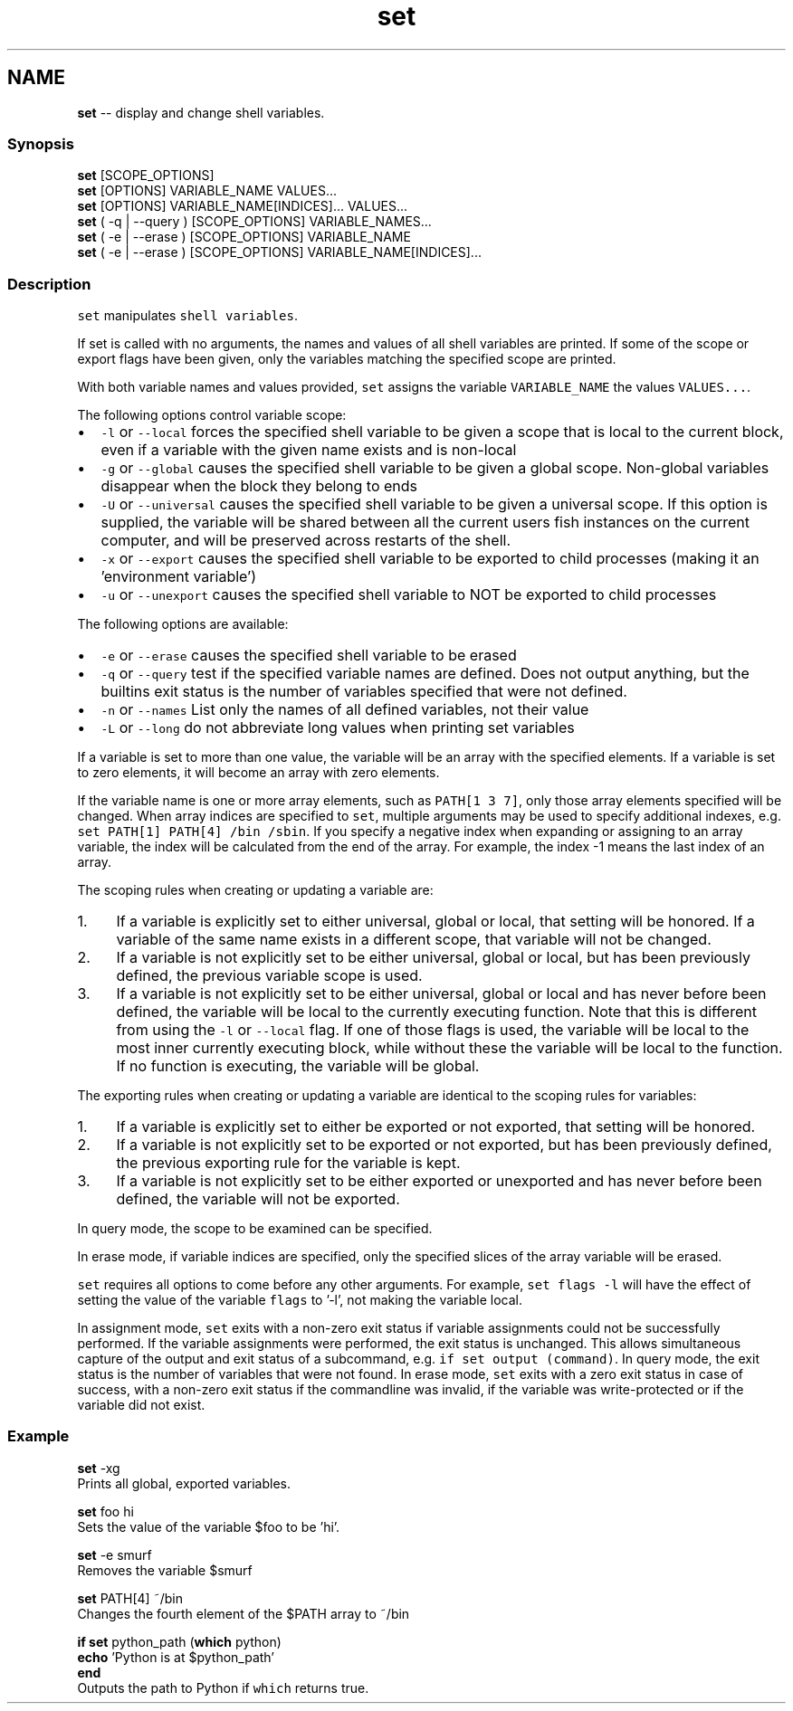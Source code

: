 .TH "set" 1 "Thu Aug 25 2016" "Version 2.3.1" "fish" \" -*- nroff -*-
.ad l
.nh
.SH NAME
\fBset\fP -- display and change shell variables\&. 

.PP
.SS "Synopsis"
.PP
.nf

\fBset\fP [SCOPE_OPTIONS]
\fBset\fP [OPTIONS] VARIABLE_NAME VALUES\&.\&.\&.
\fBset\fP [OPTIONS] VARIABLE_NAME[INDICES]\&.\&.\&. VALUES\&.\&.\&.
\fBset\fP ( -q | --query ) [SCOPE_OPTIONS] VARIABLE_NAMES\&.\&.\&.
\fBset\fP ( -e | --erase ) [SCOPE_OPTIONS] VARIABLE_NAME
\fBset\fP ( -e | --erase ) [SCOPE_OPTIONS] VARIABLE_NAME[INDICES]\&.\&.\&.
.fi
.PP
.SS "Description"
\fCset\fP manipulates \fCshell variables\fP\&.
.PP
If set is called with no arguments, the names and values of all shell variables are printed\&. If some of the scope or export flags have been given, only the variables matching the specified scope are printed\&.
.PP
With both variable names and values provided, \fCset\fP assigns the variable \fCVARIABLE_NAME\fP the values \fCVALUES\&.\&.\&.\fP\&.
.PP
The following options control variable scope:
.PP
.IP "\(bu" 2
\fC-l\fP or \fC--local\fP forces the specified shell variable to be given a scope that is local to the current block, even if a variable with the given name exists and is non-local
.IP "\(bu" 2
\fC-g\fP or \fC--global\fP causes the specified shell variable to be given a global scope\&. Non-global variables disappear when the block they belong to ends
.IP "\(bu" 2
\fC-U\fP or \fC--universal\fP causes the specified shell variable to be given a universal scope\&. If this option is supplied, the variable will be shared between all the current users fish instances on the current computer, and will be preserved across restarts of the shell\&.
.IP "\(bu" 2
\fC-x\fP or \fC--export\fP causes the specified shell variable to be exported to child processes (making it an 'environment variable')
.IP "\(bu" 2
\fC-u\fP or \fC--unexport\fP causes the specified shell variable to NOT be exported to child processes
.PP
.PP
The following options are available:
.PP
.IP "\(bu" 2
\fC-e\fP or \fC--erase\fP causes the specified shell variable to be erased
.IP "\(bu" 2
\fC-q\fP or \fC--query\fP test if the specified variable names are defined\&. Does not output anything, but the builtins exit status is the number of variables specified that were not defined\&.
.IP "\(bu" 2
\fC-n\fP or \fC--names\fP List only the names of all defined variables, not their value
.IP "\(bu" 2
\fC-L\fP or \fC--long\fP do not abbreviate long values when printing set variables
.PP
.PP
If a variable is set to more than one value, the variable will be an array with the specified elements\&. If a variable is set to zero elements, it will become an array with zero elements\&.
.PP
If the variable name is one or more array elements, such as \fCPATH[1 3 7]\fP, only those array elements specified will be changed\&. When array indices are specified to \fCset\fP, multiple arguments may be used to specify additional indexes, e\&.g\&. \fCset PATH[1] PATH[4] /bin /sbin\fP\&. If you specify a negative index when expanding or assigning to an array variable, the index will be calculated from the end of the array\&. For example, the index -1 means the last index of an array\&.
.PP
The scoping rules when creating or updating a variable are:
.PP
.IP "1." 4
If a variable is explicitly set to either universal, global or local, that setting will be honored\&. If a variable of the same name exists in a different scope, that variable will not be changed\&.
.IP "2." 4
If a variable is not explicitly set to be either universal, global or local, but has been previously defined, the previous variable scope is used\&.
.IP "3." 4
If a variable is not explicitly set to be either universal, global or local and has never before been defined, the variable will be local to the currently executing function\&. Note that this is different from using the \fC-l\fP or \fC--local\fP flag\&. If one of those flags is used, the variable will be local to the most inner currently executing block, while without these the variable will be local to the function\&. If no function is executing, the variable will be global\&.
.PP
.PP
The exporting rules when creating or updating a variable are identical to the scoping rules for variables:
.PP
.IP "1." 4
If a variable is explicitly set to either be exported or not exported, that setting will be honored\&.
.IP "2." 4
If a variable is not explicitly set to be exported or not exported, but has been previously defined, the previous exporting rule for the variable is kept\&.
.IP "3." 4
If a variable is not explicitly set to be either exported or unexported and has never before been defined, the variable will not be exported\&.
.PP
.PP
In query mode, the scope to be examined can be specified\&.
.PP
In erase mode, if variable indices are specified, only the specified slices of the array variable will be erased\&.
.PP
\fCset\fP requires all options to come before any other arguments\&. For example, \fCset flags -l\fP will have the effect of setting the value of the variable \fCflags\fP to '-l', not making the variable local\&.
.PP
In assignment mode, \fCset\fP exits with a non-zero exit status if variable assignments could not be successfully performed\&. If the variable assignments were performed, the exit status is unchanged\&. This allows simultaneous capture of the output and exit status of a subcommand, e\&.g\&. \fCif set output (command)\fP\&. In query mode, the exit status is the number of variables that were not found\&. In erase mode, \fCset\fP exits with a zero exit status in case of success, with a non-zero exit status if the commandline was invalid, if the variable was write-protected or if the variable did not exist\&.
.SS "Example"
.PP
.nf

\fBset\fP -xg
  Prints all global, exported variables\&.
.fi
.PP
.PP
.PP
.nf
\fBset\fP foo hi
  Sets the value of the variable $foo to be 'hi'\&.
.fi
.PP
.PP
.PP
.nf
\fBset\fP -e smurf
  Removes the variable $smurf
.fi
.PP
.PP
.PP
.nf
\fBset\fP PATH[4] ~/bin
  Changes the fourth element of the $PATH array to ~/bin
.fi
.PP
.PP
.PP
.nf
\fBif\fP \fBset\fP python_path (\fBwhich\fP python)
    \fBecho\fP 'Python is at $python_path'
\fBend\fP
  Outputs the path to Python if \fCwhich\fP returns true\&.
.fi
.PP
 
